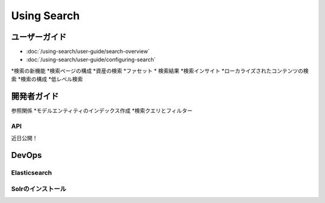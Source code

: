 Using Search
============

ユーザーガイド
----------

-  :doc:`/using-search/user-guide/search-overview`
-  :doc:`/using-search/user-guide/configuring-search`
*検索の新機能
*検索ページの構成
*資産の検索
*ファセット
* 検索結果
*検索インサイト
*ローカライズされたコンテンツの検索
*検索の構成
*低レベル検索

開発者ガイド
---------------

参照関係
*モデルエンティティのインデックス作成
*検索クエリとフィルター

API
~~~~

近日公開！

DevOps
------

Elasticsearch
~~~~~~~~~~~~~

Solrのインストール
~~~~~~~~~~~~~~~
